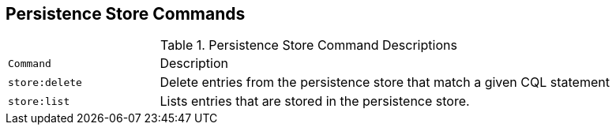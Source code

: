 :title: Persistence Store Commands
:type: subMaintaining
:status: published
:parent: Available Console Commands
:summary: Persistence Store commands available.
:order: 06

== {title}

.[[_store_command_descriptions]]Persistence Store Command Descriptions
[cols="2m,6"]
|===

|Command
|Description

|store:delete
|Delete entries from the persistence store that match a given CQL statement

|store:list
|Lists entries that are stored in the persistence store.

|===
